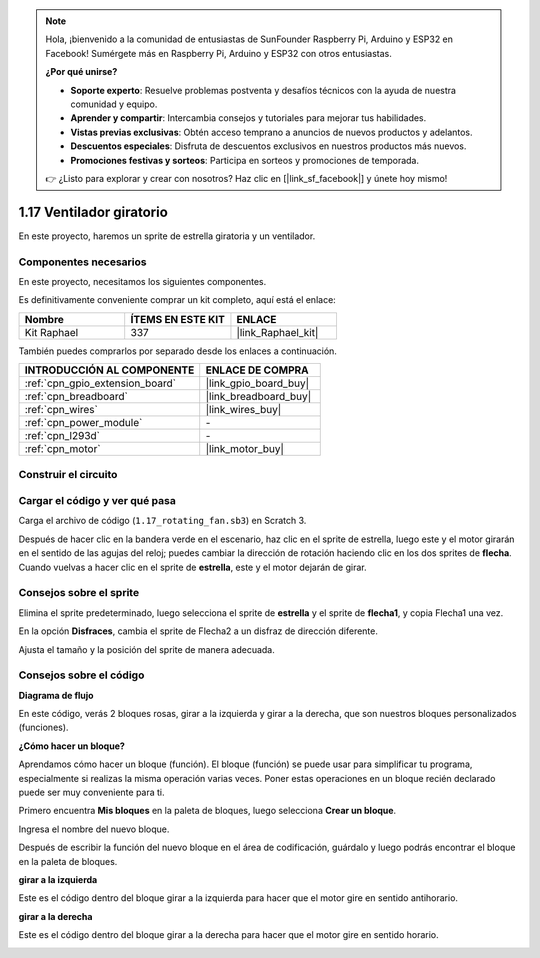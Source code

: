 .. note::

    Hola, ¡bienvenido a la comunidad de entusiastas de SunFounder Raspberry Pi, Arduino y ESP32 en Facebook! Sumérgete más en Raspberry Pi, Arduino y ESP32 con otros entusiastas.

    **¿Por qué unirse?**

    - **Soporte experto**: Resuelve problemas postventa y desafíos técnicos con la ayuda de nuestra comunidad y equipo.
    - **Aprender y compartir**: Intercambia consejos y tutoriales para mejorar tus habilidades.
    - **Vistas previas exclusivas**: Obtén acceso temprano a anuncios de nuevos productos y adelantos.
    - **Descuentos especiales**: Disfruta de descuentos exclusivos en nuestros productos más nuevos.
    - **Promociones festivas y sorteos**: Participa en sorteos y promociones de temporada.

    👉 ¿Listo para explorar y crear con nosotros? Haz clic en [|link_sf_facebook|] y únete hoy mismo!

.. _1.17_scratch_pi5:

1.17 Ventilador giratorio
===================================

En este proyecto, haremos un sprite de estrella giratoria y un ventilador.

.. image:: img/1.17_header.png

Componentes necesarios
------------------------------

En este proyecto, necesitamos los siguientes componentes. 

.. image:: img/1.17_list.png

Es definitivamente conveniente comprar un kit completo, aquí está el enlace: 

.. list-table::
    :widths: 20 20 20
    :header-rows: 1

    *   - Nombre	
        - ÍTEMS EN ESTE KIT
        - ENLACE
    *   - Kit Raphael
        - 337
        - |link_Raphael_kit|

También puedes comprarlos por separado desde los enlaces a continuación.

.. list-table::
    :widths: 30 20
    :header-rows: 1

    *   - INTRODUCCIÓN AL COMPONENTE
        - ENLACE DE COMPRA

    *   - :ref:`cpn_gpio_extension_board`
        - |link_gpio_board_buy|
    *   - :ref:`cpn_breadboard`
        - |link_breadboard_buy|
    *   - :ref:`cpn_wires`
        - |link_wires_buy|
    *   - :ref:`cpn_power_module`
        - \-
    *   - :ref:`cpn_l293d`
        - \-
    *   - :ref:`cpn_motor`
        - |link_motor_buy|

Construir el circuito
---------------------------

.. image:: img/1.17_image117.png

Cargar el código y ver qué pasa
-------------------------------------------

Carga el archivo de código (``1.17_rotating_fan.sb3``) en Scratch 3.

Después de hacer clic en la bandera verde en el escenario, haz clic en el sprite de estrella, luego este y el motor girarán en el sentido de las agujas del reloj; puedes cambiar la dirección de rotación haciendo clic en los dos sprites de **flecha**. Cuando vuelvas a hacer clic en el sprite de **estrella**, este y el motor dejarán de girar.

Consejos sobre el sprite
-------------------------------
Elimina el sprite predeterminado, luego selecciona el sprite de **estrella** y el sprite de **flecha1**, y copia Flecha1 una vez.

.. image:: img/1.17_motor1.png

En la opción **Disfraces**, cambia el sprite de Flecha2 a un disfraz de dirección diferente.

.. image:: img/1.17_motor2.png

Ajusta el tamaño y la posición del sprite de manera adecuada.

.. image:: img/1.17_motor3.png


Consejos sobre el código
-------------------------------

**Diagrama de flujo**

.. image:: img/1.17_scratch.png

En este código, verás 2 bloques rosas, girar a la izquierda y girar a la derecha, que son nuestros bloques personalizados (funciones).

.. image:: img/1.17_new_block.png

**¿Cómo hacer un bloque?**

Aprendamos cómo hacer un bloque (función). El bloque (función) se puede usar para simplificar tu programa, especialmente si realizas la misma operación varias veces. Poner estas operaciones en un bloque recién declarado puede ser muy conveniente para ti.

Primero encuentra **Mis bloques** en la paleta de bloques, luego selecciona **Crear un bloque**.

.. image:: img/1.17_motor4.png

Ingresa el nombre del nuevo bloque.

.. image:: img/1.17_motor5.png

Después de escribir la función del nuevo bloque en el área de codificación, guárdalo y luego podrás encontrar el bloque en la paleta de bloques.

.. image:: img/1.17_motor6.png

**girar a la izquierda**

Este es el código dentro del bloque girar a la izquierda para hacer que el motor gire en sentido antihorario.

.. image:: img/1.17_motor12.png
  :width: 400

**girar a la derecha**

Este es el código dentro del bloque girar a la derecha para hacer que el motor gire en sentido horario.

.. image:: img/1.17_motor11.png
  :width: 400



